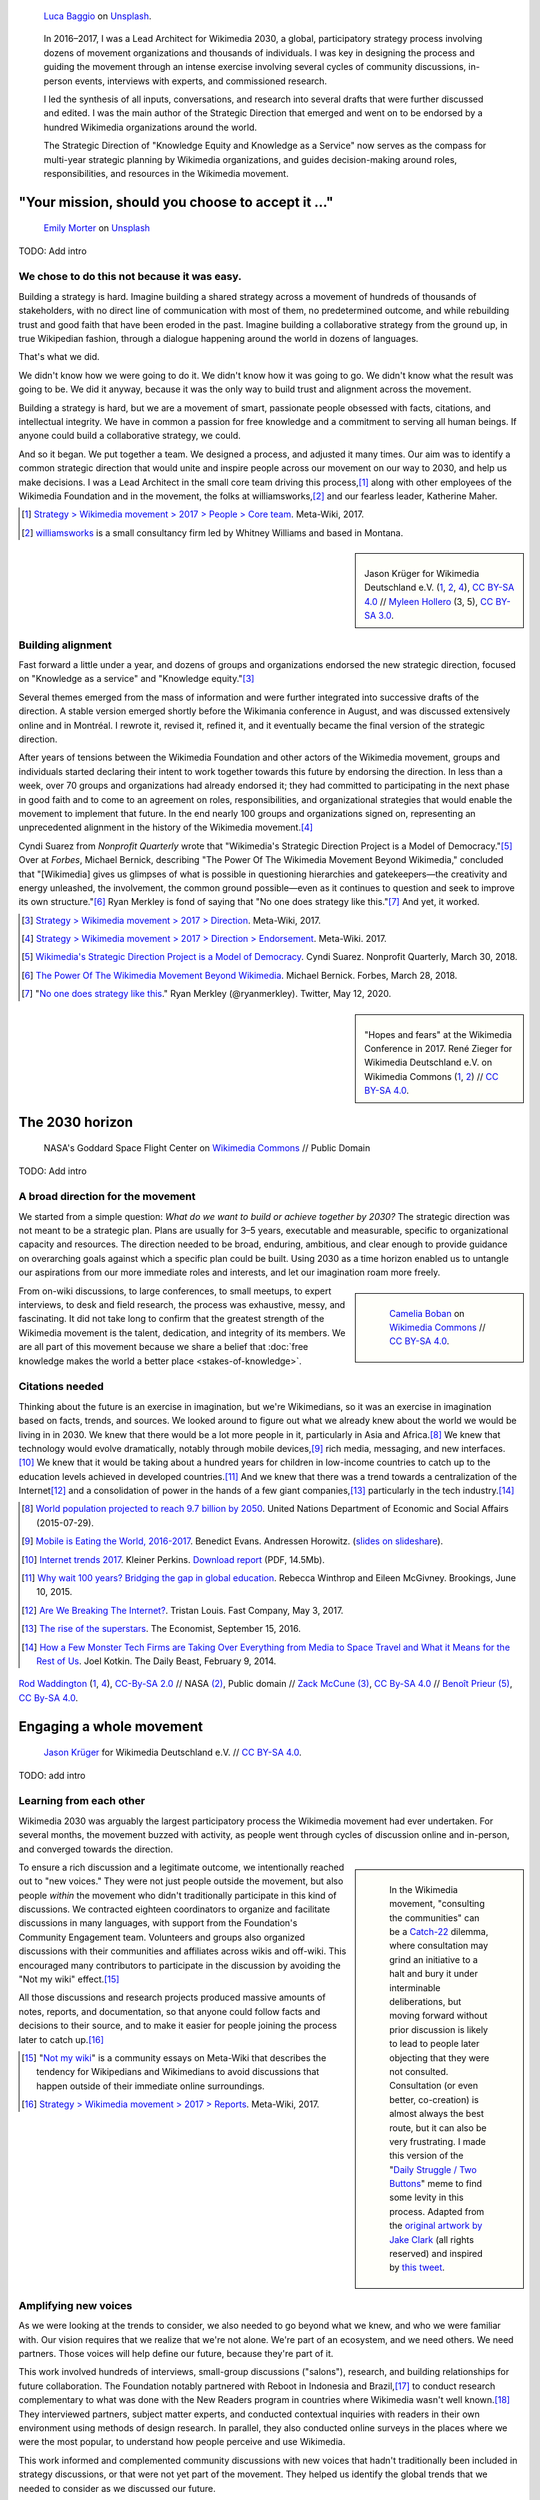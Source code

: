 .. title: Wikimedia 2030
.. category: projects-en-featured
.. subtitle: participatory strategy for a global movement
.. slug: wikimedia2030
.. date: 2016-11-01T00:00:00
.. end: 2017-12-31T00:00:00
.. template: page_hero.j2
.. styles: page_wikimedia2030
.. class: hero-h2-golden
.. image: /images/luca-baggio-eKU3JGNCCMg-unsplash.jpg
.. roles: architect, writer
.. tags: Wikimedia, strategy


.. figure:: /images/luca-baggio-eKU3JGNCCMg-unsplash.jpg
   :figclass: lead-figure
   :alt: Photograph of rocks in water under a big sky full of stars and showing the Milky Way.

   `Luca Baggio <https://unsplash.com/@luca42>`__ on `Unsplash <https://unsplash.com/photos/eKU3JGNCCMg>`__.



.. highlights::

   In 2016–2017, I was a Lead Architect for Wikimedia 2030, a global, participatory strategy process involving dozens of movement organizations and thousands of individuals. I was key in designing the process and guiding the movement through an intense exercise involving several cycles of community discussions, in-person events, interviews with experts, and commissioned research.

   I led the synthesis of all inputs, conversations, and research into several drafts that were further discussed and edited. I was the main author of the Strategic Direction that emerged and went on to be endorsed by a hundred Wikimedia organizations around the world.

   The Strategic Direction of "Knowledge Equity and Knowledge as a Service" now serves as the compass for multi-year strategic planning by Wikimedia organizations, and guides decision-making around roles, responsibilities, and resources in the Wikimedia movement.


"Your mission, should you choose to accept it ..."
==================================================

.. figure:: /images/emily-morter-m4GTgk-Q6QY-unsplash.jpg

   `Emily Morter <https://unsplash.com/@emilymorter>`__ on `Unsplash <https://unsplash.com/photos/m4GTgk-Q6QY>`__

TODO: Add intro

We chose to do this not because it was easy.
--------------------------------------------

Building a strategy is hard. Imagine building a shared strategy across a movement of hundreds of thousands of stakeholders, with no direct line of communication with most of them, no predetermined outcome, and while rebuilding trust and good faith that have been eroded in the past. Imagine building a collaborative strategy from the ground up, in true Wikipedian fashion, through a dialogue happening around the world in dozens of languages.

That's what we did.

We didn't know how we were going to do it. We didn't know how it was going to go. We didn't know what the result was going to be. We did it anyway, because it was the only way to build trust and alignment across the movement.

Building a strategy is hard, but we are a movement of smart, passionate people obsessed with facts, citations, and intellectual integrity. We have in common a passion for free knowledge and a commitment to serving all human beings. If anyone could build a collaborative strategy, we could.

And so it began. We put together a team. We designed a process, and adjusted it many times. Our aim was to identify a common strategic direction that would unite and inspire people across our movement on our way to 2030, and help us make decisions. I was a Lead Architect in the small core team driving this process,\ [#CoreTeam]_ along with other employees of the Wikimedia Foundation and in the movement,  the folks at williamsworks,\ [#Williamsworks]_ and our fearless leader, Katherine Maher.

.. [#CoreTeam] `Strategy > Wikimedia movement > 2017 > People > Core team <https://meta.wikimedia.org/wiki/Strategy/Wikimedia_movement/2017/People/Core_team>`__. Meta-Wiki, 2017.

.. [#Williamsworks] `williamsworks <http://williamsworks.com/>`__ is a small consultancy firm led by Whitney Williams and based in Montana.

.. class:: rowstart-2 rowspan-4
.. sidebar::
   :name: team

   .. figure:: /images/Wikimedia_Conference_2017_–_118.jpg
      :name: team1

   .. figure:: /images/Wikimedia_Conference_2017_–_117.jpg
      :name: team2

   .. figure:: /images/MYHO8747-edit.jpg
      :name: team3

   .. figure:: /images/Wikimedia_Conference_2018_–_134.jpg
      :name: team4

   .. figure:: /images/MYHO9171-edit.jpg
      :name: team5

   .. class:: caption

      Jason Krüger for Wikimedia Deutschland e.V. (`1 <https://commons.wikimedia.org/wiki/File:Wikimedia_Conference_2017_%E2%80%93_118.jpg>`__, `2 <https://commons.wikimedia.org/wiki/File:Wikimedia_Conference_2017_%E2%80%93_117.jpg>`__, `4 <https://commons.wikimedia.org/wiki/File:Wikimedia_Conference_2018_%E2%80%93_134.jpg>`__), `CC BY-SA 4.0 <https://creativecommons.org/licenses/by-sa/4.0/legalcode>`__ // `Myleen Hollero <http://myleenhollero.com/>`__ (3, 5), `CC BY-SA 3.0 <https://creativecommons.org/licenses/by-sa/3.0/legalcode>`__.


Building alignment
------------------

Fast forward a little under a year, and dozens of groups and organizations endorsed the new strategic direction, focused on "Knowledge as a service" and "Knowledge equity."\ [#StrategicDirection]_

Several themes emerged from the mass of information and were further integrated into successive drafts of the direction. A stable version emerged shortly before the Wikimania conference in August, and was discussed extensively online and in Montréal. I rewrote it, revised it, refined it, and it eventually became the final version of the strategic direction.

After years of tensions between the Wikimedia Foundation and other actors of the Wikimedia movement, groups and individuals started declaring their intent to work together towards this future by endorsing the direction. In less than a week, over 70 groups and organizations had already endorsed it; they had committed to participating in the next phase in good faith and to come to an agreement on roles, responsibilities, and organizational strategies that would enable the movement to implement that future. In the end nearly 100 groups and organizations signed on, representing an unprecedented alignment in the history of the Wikimedia movement.\ [#Endorsements]_

.. class:: rowspan-6

Cyndi Suarez from *Nonprofit Quarterly* wrote that "Wikimedia's Strategic Direction Project is a Model of Democracy."\ [#NPQ2030]_ Over at *Forbes*, Michael Bernick, describing "The Power Of The Wikimedia Movement Beyond Wikimedia," concluded that "[Wikimedia] gives us glimpses of what is possible in questioning hierarchies and gatekeepers—the creativity and energy unleashed, the involvement, the common ground possible—even as it continues to question and seek to improve its own structure."\ [#ForbesBernick2030]_ Ryan Merkley is fond of saying that "No one does strategy like this."\ [#MerkleyStrategy]_ And yet, it worked.

.. [#StrategicDirection] `Strategy > Wikimedia movement > 2017 > Direction <https://meta.wikimedia.org/wiki/Strategy/Wikimedia_movement/2017/Direction>`__. Meta-Wiki, 2017.

.. [#Endorsements] `Strategy > Wikimedia movement > 2017 > Direction > Endorsement <https://meta.wikimedia.org/wiki/Strategy/Wikimedia_movement/2017/Direction/Endorsement>`__. Meta-Wiki. 2017.

.. [#NPQ2030] `Wikimedia's Strategic Direction Project is a Model of Democracy <https://nonprofitquarterly.org/2018/03/30/wikimedias-strategic-direction-project-model-democracy/>`__. Cyndi Suarez. Nonprofit Quarterly, March 30, 2018.

.. [#ForbesBernick2030] `The Power Of The Wikimedia Movement Beyond Wikimedia <https://www.forbes.com/sites/michaelbernick/2018/03/28/the-power-of-the-wikimedia-movement-beyond-wikimedia/#42557f8e5a75>`__. Michael Bernick. Forbes, March 28, 2018.

.. [#MerkleyStrategy] "`No one does strategy like this <https://twitter.com/ryanmerkley/status/1260214328235622401>`__." Ryan Merkley (@ryanmerkley). Twitter, May 12, 2020.

.. class:: rowstart-1 rowspan-4
.. sidebar::
   :name: hopes-fears

   .. figure:: /images/Wikimedia_Conference_2017_by_René_Zieger_–_269.jpg
      :name: hopes

   .. figure:: /images/Wikimedia_Conference_2017_by_René_Zieger_–_268.jpg
      :name: fears

   .. class:: caption

      "Hopes and fears" at the Wikimedia Conference in 2017. René Zieger for Wikimedia Deutschland e.V. on Wikimedia Commons (`1 <https://commons.wikimedia.org/wiki/File:Wikimedia_Conference_2017_by_Ren%C3%A9_Zieger_%E2%80%93_269.jpg>`__, `2 <https://commons.wikimedia.org/wiki/File:Wikimedia_Conference_2017_by_Ren%C3%A9_Zieger_%E2%80%93_268.jpg>`__) //  `CC BY-SA 4.0 <https://creativecommons.org/licenses/by-sa/4.0/legalcode>`__.


The 2030 horizon
================

.. figure:: /images/NASA_Earth_CO2-wikimedia2030.jpg
   :alt: Screenshot of a NASA video of a computer model showing how carbon dioxide in the atmosphere travels around the globe.

   NASA's Goddard Space Flight Center on `Wikimedia Commons <https://commons.wikimedia.org/wiki/File:A_Year_In_The_Life_Of_Earth%27s_CO2_11719-1920-MASTER.webm>`__ // Public Domain

TODO: Add intro

A broad direction for the movement
----------------------------------

We started from a simple question: *What do we want to build or achieve together by 2030?* The strategic direction was not meant to be a strategic plan. Plans are usually for 3–5 years, executable and measurable, specific to organizational capacity and resources. The direction needed to be broad, enduring, ambitious, and clear enough to provide guidance on overarching goals against which a specific plan could be built. Using 2030 as a time horizon enabled us to untangle our aspirations from our more immediate roles and interests, and let our imagination roam more freely.

.. class:: rowspan-2
.. sidebar::

   .. figure:: /images/WMCON_Berlin_2017_60.jpg
      :name: build-or-achieve-by-2030

      `Camelia Boban <https://commons.wikimedia.org/wiki/User:Camelia.boban>`__ on `Wikimedia Commons <https://commons.wikimedia.org/wiki/File:WMCON_Berlin_2017_60.jpg>`__ //  `CC BY-SA 4.0 <https://creativecommons.org/licenses/by-sa/4.0/legalcode>`__.

From on-wiki discussions, to large conferences, to small meetups, to expert interviews, to desk and field research, the process was exhaustive, messy, and fascinating. It did not take long to confirm that the greatest strength of the Wikimedia movement is the talent, dedication, and integrity of its members. We are all part of this movement because we share a belief that :doc:`free knowledge makes the world a better place <stakes-of-knowledge>`.


Citations needed
----------------

.. class:: rowspan-7

Thinking about the future is an exercise in imagination, but we're Wikimedians, so it was an exercise in imagination based on facts, trends, and sources. We looked around to figure out what we already knew about the world we would be living in in 2030. We knew that there would be a lot more people in it, particularly in Asia and Africa.\ [#UNpop]_ We knew that technology would evolve dramatically, notably through mobile devices,\ [#A16ZMobileEating]_ rich media, messaging, and new interfaces.\ [#KPInternetTrends2017]_ We knew that it would be taking about a hundred years for children in low-income countries to catch up to the education levels achieved in developed countries.\ [#BrookingsEdGap]_ And we knew that there was a trend towards a centralization of the Internet\ [#FastCoBreakingInternet]_ and a consolidation of power in the hands of a few giant companies,\ [#EconomistRiseSuperstars]_ particularly in the tech industry.\ [#DailyBeastMonsterTech]_


.. [#UNpop] `World population projected to reach 9.7 billion by 2050 <https://www.un.org/development/desa/en/news/population/2015-report.html>`__. United Nations Department of Economic and Social Affairs (2015-07-29).

.. [#A16ZMobileEating] `Mobile is Eating the World, 2016-2017 <https://a16z.com/2016/12/09/mobile-is-eating-the-world-outlook-2017/>`__. Benedict Evans. Andressen Horowitz. (`slides on slideshare <https://www.slideshare.net/a16z/mobile-is-eating-the-world-20162017>`__).

.. [#KPInternetTrends2017] `Internet trends 2017 <https://www.kleinerperkins.com/perspectives/internet-trends-report-2017/>`__. Kleiner Perkins. `Download report <https://cdn.sanity.io/files/ti7si9cx/production/c17bf47df77781af3ed695c537b404117b89b91a.pdf?dl>`__ (PDF, 14.5Mb).

.. [#BrookingsEdGap] `Why wait 100 years? Bridging the gap in global education <https://www.brookings.edu/research/why-wait-100-years-bridging-the-gap-in-global-education/>`__. Rebecca Winthrop and Eileen McGivney. Brookings, June 10, 2015.

.. [#FastCoBreakingInternet] `Are We Breaking The Internet? <https://www.fastcompany.com/3068627/internet-aws-cloud-centralization>`__. Tristan Louis. Fast Company, May 3, 2017.

.. [#EconomistRiseSuperstars] `The rise of the superstars <http://www.economist.com/news/special-report/21707048-small-group-giant-companiessome-old-some-neware-once-again-dominating-global>`__. The Economist, September 15, 2016.

.. [#DailyBeastMonsterTech] `How a Few Monster Tech Firms are Taking Over Everything from Media to Space Travel and What it Means for the Rest of Us <http://www.thedailybeast.com/articles/2014/02/09/how-a-few-monster-tech-firms-are-taking-over-everything-from-media-to-space-travel-and-what-it-means-for-the-rest-of-us.html>`__. Joel Kotkin. The Daily Beast, February 9, 2014.


.. container:: honeycomb
   :name: world-around-us

   .. figure:: /images/Boys_in_Jibla,_Yemen_(14159835344).jpg
      :name: world-around-us1

   .. figure:: /images/RamPrasadJoshi_PhoneCloseUp_WikiconferenceIndia_August6.jpg
      :name: world-around-us2

   .. figure:: /images/Earth_Eastern_Hemisphere.jpg
      :name: world-around-us3

   .. figure:: /images/Malagasy_Kids,_Madagascar_(27013871533).jpg
      :name: world-around-us4

   .. figure:: /images/Caméras_de_surveillance_à_Lyon_près_des_Halles_Paul-Bocuse_(mai_2019).jpg
      :name: world-around-us5

   .. class:: caption

      `Rod Waddington <https://www.flickr.com/people/64607715@N05>`__ (`1 <https://commons.wikimedia.org/wiki/File:Boys_in_Jibla,_Yemen_(14159835344).jpg>`__, `4 <https://commons.wikimedia.org/wiki/File:Malagasy_Kids,_Madagascar_(27013871533).jpg>`__), `CC-By-SA 2.0 <https://creativecommons.org/licenses/by-sa/2.0/legalcode>`__ // NASA `(2) <https://commons.wikimedia.org/wiki/File:Earth_Eastern_Hemisphere.jpg>`__, Public domain // `Zack McCune <https://commons.wikimedia.org/wiki/User:ZMcCune_(WMF)>`__ `(3) <https://commons.wikimedia.org/wiki/File:RamPrasadJoshi_PhoneCloseUp_WikiconferenceIndia_August6.jpg>`__, `CC By-SA 4.0 <https://creativecommons.org/licenses/by-sa/4.0/legalcode>`__ //  `Benoît Prieur <https://commons.wikimedia.org/wiki/User:Beno%C3%AEt_Prieur>`__ `(5) <https://commons.wikimedia.org/wiki/File:Cam%C3%A9ras_de_surveillance_%C3%A0_Lyon_pr%C3%A8s_des_Halles_Paul-Bocuse_(mai_2019).jpg>`__, `CC By-SA 4.0 <https://creativecommons.org/licenses/by-sa/4.0/legalcode>`__.




Engaging a whole movement
=========================

.. figure:: /images/Wikimedia_Summit_2019_-_172.jpg
   :alt: Photograph of four people thinking together, discussing, and writing at the 2019 Wikimedia Summit

   `Jason Krüger <https://commons.wikimedia.org/wiki/File:Wikimedia_Summit_2019_-_172.jpg>`__ for Wikimedia Deutschland e.V. //  `CC BY-SA 4.0 <https://creativecommons.org/licenses/by-sa/4.0/legalcode>`__.

TODO: add intro

Learning from each other
------------------------

.. .. raw:: html
..
..    <figure id="victors-video">
..      <div style="padding:56.25% 0 0 0;position:relative;" class="embed"><iframe src="https://player.vimeo.com/video/228230229?byline=0&portrait=0" style="position:absolute;top:0;left:0;width:100%;height:100%;" frameborder="0" allow="autoplay; fullscreen" allowfullscreen></iframe></div><script src="https://player.vimeo.com/api/player.js"></script>
..
..      <figcaption>Victor Grigas, Wikimedia Foundation // <a class="reference external" href="https://creativecommons.org/licenses/by-sa/4.0/legalcode">CC BY-SA 4.0</a> // Video loaded from Vimeo <a href="/privacy-policy" title="See Privacy policy" class="privacy-policy">🛡</a>. Also available on <a class="reference external" href="https://commons.wikimedia.org/wiki/File:Knowledge_belongs_to_all_of_us_-_2030.wikimedia.org.webm">Wikimedia Commons</a> and <a class="reference external" href="https://www.youtube.com/watch?v=RpPnuSvCJLY">YouTube</a>.</figcaption>
..    </figure>

.. RST for caption: Victor Grigas, Wikimedia Foundation on `Wikimedia Commons <https://commons.wikimedia.org/wiki/File:Knowledge_belongs_to_all_of_us_-_2030.wikimedia.org.webm>`__ // `CC BY-SA 4.0 <https://creativecommons.org/licenses/by-sa/4.0/legalcode>`__ // Also on `YouTube <https://www.youtube.com/watch?v=RpPnuSvCJLY>`__.

Wikimedia 2030 was arguably the largest participatory process the Wikimedia movement had ever undertaken. For several months, the movement buzzed with activity, as people went through cycles of discussion online and in-person, and converged towards the direction.

.. sidebar::
   :class: rowspan-4

   .. figure:: /images/Consult_or_not.jpg

      In the Wikimedia movement, "consulting the communities" can be a `Catch-22 <https://en.wikipedia.org/wiki/Catch-22_(logic)>`__ dilemma, where consultation may grind an initiative to a halt and bury it under interminable deliberations, but moving forward without prior discussion is likely to lead to people later objecting that they were not consulted. Consultation (or even better, co-creation) is almost always the best route, but it can also be very frustrating. I made this version of the "`Daily Struggle / Two Buttons <https://knowyourmeme.com/memes/daily-struggle-two-buttons>`__" meme to find some levity in this process. Adapted from the `original artwork by Jake Clark <https://jake-clark.tumblr.com/post/100946716432>`__ (all rights reserved) and inspired by `this tweet <https://twitter.com/gpaumier/status/1264259199875203072>`__.

To ensure a rich discussion and a legitimate outcome, we intentionally reached out to "new voices." They were not just people outside the movement, but also people *within* the movement who didn't traditionally participate in this kind of discussions. We contracted eighteen coordinators to organize and facilitate discussions in many languages, with support from the Foundation's Community Engagement team. Volunteers and groups also organized discussions with their communities and affiliates across wikis and off-wiki. This encouraged many contributors to participate in the discussion by avoiding the "Not my wiki" effect.\ [#NotMyWiki]_

All those discussions and research projects produced massive amounts of notes, reports, and documentation,  so that anyone could follow facts and decisions to their source, and to make it easier for people joining the process later to catch up.\ [#2030Reports]_

.. container:: main-content

   .. [#NotMyWiki] "`Not my wiki <https://meta.wikimedia.org/wiki/Not_my_wiki>`__" is a community essays on Meta-Wiki that describes the tendency for Wikipedians and Wikimedians to avoid discussions that happen outside of their immediate online surroundings.

   .. [#2030Reports] `Strategy > Wikimedia movement > 2017 > Reports <https://meta.wikimedia.org/wiki/Strategy/Wikimedia_movement/2017/Reports>`__. Meta-Wiki, 2017.

.. .. raw:: html
..
..    <figure id="metrics-video">
..      <div class="embed"><iframe src="https://www.youtube-nocookie.com/embed/Rb8CL1pVemg?start=2350" frameborder="0" allow="accelerometer; autoplay; encrypted-media; gyroscope; picture-in-picture" allowfullscreen></iframe></div>
..
..      <figcaption>Video loaded from YouTube <a href="/privacy-policy" title="See Privacy policy" class="privacy-policy">🛡</a>. Also available on <a class="reference external" href="https://commons.wikimedia.org/wiki/File:Wikimedia_Foundation_metrics_and_activities_meeting_-_April_2017.webm">Wikimedia Commons</a>.</figcaption>
..    </figure>

Amplifying new voices
---------------------
.. .. figure:: /images/Meet-up_1_2019_de_la_strategie_2030_14.jpg

..   `Aman ADO <https://commons.wikimedia.org/wiki/User:Aman_ADO>`__ on  //  `CC BY-SA 4.0 <https://creativecommons.org/licenses/by-sa/4.0/legalcode>`__.

As we were looking at the trends to consider, we also needed to go beyond what we knew, and who we were familiar with. Our vision requires that we realize that we're not alone. We're part of an ecosystem, and we need others. We need partners. Those voices will help define our future, because they're part of it.

This work involved hundreds of interviews, small-group discussions ("salons"), research, and building relationships for future collaboration. The Foundation notably partnered with Reboot in Indonesia and Brazil,\ [#Reboot]_ to conduct research complementary to what was done with the New Readers program in countries where Wikimedia wasn't well known.\ [#NewReaders]_ They interviewed partners, subject matter experts, and conducted contextual inquiries with readers in their own environment using methods of design research. In parallel, they also conducted online surveys in the places where we were the most popular, to understand how people perceive and use Wikimedia.



This work informed and complemented community discussions with new voices that hadn't traditionally been included in strategy discussions, or that were not yet part of the movement. They helped us identify the global trends that we needed to consider as we discussed our future.

The Foundation couldn't do this alone; we are a global and distributed movement, and local relationships are much more likely to bear fruit than a centralized approach. The Foundation also reserved budget for affiliates to run small-group discussions with subject matter experts.

.. class:: rowstart-1 rowspan-4
.. sidebar::
   :name: new-voices

   .. figure:: /images/Conversatorio_de_Estrategia_I_-_Movimiento_Wikimedia_y_Comunidades_Indigenas_-_Cochabamba,_Bolivia.jpg
      :name: new-voices1

   .. figure:: /images/Photo_de_famille_15.jpg
      :name: new-voices2

   .. figure:: /images/2017_Wikimedia_movement_strategy_-_Wikimedians_of_Nepal_&_Maithili_Wikimedians_1001_22.jpg
      :name: new-voices3

   .. figure:: /images/Salon_strategique_wikimedia_cote_Ivoire_2019_35_retouche.jpg
      :name: new-voices4

   .. figure:: /images/Meet-up_1_2019_de_la_strategie_2030_14.jpg
      :name: new-voices5

   .. class:: caption

      `Barrioflores <https://commons.wikimedia.org/wiki/User:Barrioflores>`__ `(1) <https://commons.wikimedia.org/wiki/File:Conversatorio_de_Estrategia_I_-_Movimiento_Wikimedia_y_Comunidades_Ind%C3%ADgenas_-_Cochabamba,_Bolivia.jpg>`__ // `Aman ADO <https://commons.wikimedia.org/wiki/User:Aman_ADO>`__ (`2 <https://commons.wikimedia.org/wiki/File:Photo_de_famille_15.jpg>`__, `5 <https://commons.wikimedia.org/wiki/File:Meet-up_1_2019_de_la_strat%C3%A9gie_2030_14.jpg>`__) // `Nabin K. Sapkota <https://commons.wikimedia.org/wiki/User:Nabin_K._Sapkota>`__ `(3) <https://commons.wikimedia.org/wiki/File:2017_Wikimedia_movement_strategy_-_Wikimedians_of_Nepal_%26_Maithili_Wikimedians_1001_22.jpg>`__ // `Modjou <https://commons.wikimedia.org/wiki/User:Modjou>`__ `(4) <https://commons.wikimedia.org/wiki/File:Salon_strat%C3%A9gique_wikimedia_c%C3%B4te_d%27Ivoire_2019_35_(retouche).jpg>`__ // All `CC BY-SA 4.0 <https://creativecommons.org/licenses/by-sa/4.0/legalcode>`__.

.. [#Reboot] `Reboot <https://www.reboot.org/>`__ is a small consultancy firm Reboot founded "on the belief that all people, especially those that have been historically oppressed and marginalized, deserve a meaningful say in shaping our world."

.. [#NewReaders] The `New Readers program <https://meta.wikimedia.org/wiki/New_Readers>`__ was an interdisciplinary initiative of the Foundation between 2016 and 2019 whose goal was "understanding and serving potential Wikimedia readers in countries where access to the internet [was] quickly growing."

The Strategic Direction
=======================

.. figure:: /images/Greetings_from_the_year_2030-ar.png

   `Svenja Kirsch, Anna Lena Schiller <https://www.riesenspatz.de/>`__, and `NANöR <https://commons.wikimedia.org/wiki/User:NAN%C3%B6R>`__ on `Wikimedia Commons <https://commons.wikimedia.org/wiki/File:Greetings_from_the_year_2030-ar.png>`__ // `CC By-SA 4.0 <https://creativecommons.org/licenses/by-sa/4.0/legalcode>`__.

TODO: add intro

Roads, bridges, and villages
----------------------------

Wikimania, the annual conference of Wikimedians, was the first opportunity for the Wikimedia movement to discuss the draft strategic direction. The conference in Montréal was a chance to celebrate the concrete artifact borne out of months of intense online discussions, and to continue the conversations in person. Of course, only a small part of the Wikimedia movement ever attends the conference, so we also sought feedback in many other forums as well, including smaller regional meetups.

When drafting this first version of the strategic direction, I chose intentionally simple language for several reasons. One was that volunteers and affiliates often find the language used by the Foundation too jargony and full of corporate buzzwords.\ [#WritingClearly]_ I wanted the language of the direction to resonate with people regardless of their affiliation in the movement, and I wanted people to feel like they could have written those words themselves.

.. class:: rowstart-2 rowspan-4
.. sidebar::
   :name: wikimania2017

   .. figure:: /images/2017_Movement_Strategy_at_Wikimania_-_participation_in_session_04-03.jpg
      :name: wikimania2017-pic1

   .. figure:: /images/eghbal-roads-bridges-cover.png
      :name: wikimania2017-pic2

   .. figure:: /images/Wikimedia_movement_strategy_at_Wikimania_2017_06.jpg
      :name: wikimania2017-pic3

   .. figure:: /images/2017_Wikimedia_Movement_Strategy_at_Wikimania_-_session_04-02_-_photo_4.jpg
      :name: wikimania2017-pic4

   .. figure::  /images/Wikimedia_movement_strategy_at_Wikimania_2017_08.jpg
      :name: wikimania2017-pic5

   .. class:: caption

      Abby Walla / Wikimedia Foundation (`1 <https://commons.wikimedia.org/wiki/File:2017_Movement_Strategy_at_Wikimania_-_participation_in_session_04-03.jpg>`__, `4 <https://commons.wikimedia.org/wiki/File:2017_Wikimedia_Movement_Strategy_at_Wikimania_-_session_04-02_-_photo_4.jpg>`__), `CC By-SA 4.0 <https://creativecommons.org/licenses/by-sa/4.0/legalcode>`__. // © Nadia Eghbal / Ford Foundation `(2) <https://www.fordfoundation.org/work/learning/research-reports/roads-and-bridges-the-unseen-labor-behind-our-digital-infrastructure/>`__ // `Camelia Boban <https://commons.wikimedia.org/wiki/User:Camelia.boban>`__ (`3 <https://commons.wikimedia.org/wiki/File:Wikimedia_movement_strategy_at_Wikimania_2017_06.jpg>`__, `5 <https://commons.wikimedia.org/wiki/File:Wikimedia_movement_strategy_at_Wikimania_2017_08.jpg>`__), `CC By-SA 4.0 <https://creativecommons.org/licenses/by-sa/4.0/legalcode>`__.

I had another goal for using simple language and relying on metaphors: I wanted the strategic direction to be easily translatable to other languages and cultural contexts. It was reasonable to assume that all languages had ways to convey universal meanings like "roads," "bridges," "villages," "journey," "tools," "shapes," and "colors:"

  The strategic direction of the Wikimedia movement for 2030 is to become the roads, bridges, and villages that support the world’s journey towards free knowledge. We, the Wikimedia movement, will forge the tools and build the foundations for creating and accessing trusted knowledge in many shapes and colors. ...\ [#DirectionWikimania]_

The "roads and bridges" were a direct reference to Nadia Eghbal's excellent research report for the Ford Foundation, in which she described the importance of the free and open-source code infrastructure "on which all of digital society relies."\ [#EghbalRoadsBridges]_ I used the same metaphor to describe the knowledge infrastructure that Wikimedia was aspiring to, and added the "villages" to highlight the central role of communities in the movement.

.. [#WritingClearly] "The tolerance people might have for jargon and buzzwords in their everyday life won't be there online. People want to understand what the Foundation are doing and how it'll change what they do as an editor or improve the experience for readers, not whether it satisfies a key performance indicator." `Writing clearly <https://meta.wikimedia.org/wiki/Writing_clearly>`__. Meta-Wiki essay.

.. [#DirectionWikimania] `Wikimedia 2030: A draft strategic direction for our movement <https://blog.wikimedia.org/2017/08/10/wikimedia-2030-draft-strategic-direction/>`__. Katherine Maher. Diff, the Wikimedia Blog. August 10, 2017.

.. [#EghbalRoadsBridges] `Roads and Bridges: The Unseen Labor Behind Our Digital Infrastructure <https://www.fordfoundation.org/work/learning/research-reports/roads-and-bridges-the-unseen-labor-behind-our-digital-infrastructure/>`__. Nadia Eghbal. Ford Foundation, 2016.

Converging on a shared direction
--------------------------------

As it turned out, many Wikimedians found the metaphors to be too "flowery" and "poetic," too far removed from the seriousness of their endeavor. Some also took offense at the comparison to villages; they explained that in their culture, small settlements have a negative connotation of backwardness and stagnation, and that real change and advancement happens in cities. When I rewrote the direction to integrate all the feedback, I took this into account and decided to use more precise (and complex) words like "infrastructure" and "ecosystem" instead, and to explain how to translate those concepts instead of translating words.\ [#TranslateExt]_

.. class:: rowspan-2
.. [#TranslateExt] Translation of pages on Wikimedia sites happens through the "Translate extension," a dedicated tool built for the MediaWiki software. When preparing pages for translation, an author may add "message documentation" to provide additional context to translators about a particular sentence or paragraph.

   I used this feature to describe concepts like "the essential infrastructure" ("idea of a backbone, foundation. Something that allows something to stand up; Something upon which one builds something else") and "ecosystem" ("idea of an organic, dynamic group, network, or environment, with many components that have effects on each other and sometimes depend on each other"). See `Example of message documentation for the first paragraph of the Strategic Direction <https://meta.wikimedia.org/wiki/Translations:Strategy/Wikimedia_movement/2017/Direction/182/qqq>`__, Meta-Wiki, 2017.

Some Wikimedians found the Wikimania draft to focus too much on technical infrastructure and tools. A first attempt at better highlighting the human aspect of the movement left others feeling that the technical aspects were not emphasized enough. We eventually settled on a strategic direction that acknowledged the duality of our movement as a complex socio-technical system, and painted the vision of a future to which everyone could contribute.

Direction and Endorsement
-------------------------

Knowledge Equity and Knowledge as a service



.. sidebar::
   :class: rowspan-3

   ..

      **By 2030, Wikimedia will become the essential infrastructure of the ecosystem of free knowledge, and anyone who shares our vision will be able to join us.** ...

      **Knowledge as a service:** To serve our users, we will become a platform that serves open knowledge to the world across interfaces and communities. We will build tools for allies and partners to organize and exchange free knowledge beyond Wikimedia. Our infrastructure will enable us and others to collect and use different forms of free, trusted knowledge.

      **Knowledge equity**: As a social movement, we will focus our efforts on the knowledge and communities that have been left out by structures of power and privilege. We will welcome people from every background to build strong and diverse communities. We will break down the social, political, and technical barriers preventing people from accessing and contributing to free knowledge. 

      --- `Strategic direction <https://meta.wikimedia.org/wiki/Strategy/Wikimedia_movement/2017/Direction>`__ (final text).



I worked with Nicole Ebber, who was leading and coordinating our work with "organized groups" across the movement (meaning chapters, user groups, and other affiliates).




Recommendations and implementation
==================================

.. figure:: /images/Wikimedia_Conference_2018_–_299.jpg

   Jason Krüger for Wikimedia Deutschland e.V. on `Wikimedia Commons <https://commons.wikimedia.org/wiki/File:Wikimedia_Conference_2018_%E2%80%93_299.jpg>`__ //  `CC BY-SA 4.0 <https://creativecommons.org/licenses/by-sa/4.0/legalcode>`__.

Phase 2: Working groups and recommendations
-------------------------------------------

Between 2018 and 2020 (Phase 2), `nine thematic working groups <https://meta.wikimedia.org/wiki/Strategy/Wikimedia_movement/2018-20/Working_Groups>`__ composed of volunteers, staff, and affiliates prepared Recommendations for the movement to work towards the Direction. Some of the upcoming discussions revolved around "big questions" like movement roles, governance, and decision making.

For my part, after the endorsement of the Strategic Direction, I decided to focus on another endeavor as I joined the Wikimedia Foundation's :doc:`Advancement department <advancement>`. In parallel with my work on :doc:`Revenue strategy <wikimedia-revenue-strategy>`, I continued to participate in Wikimedia 2030 as a member of the "Revenue Streams" working group, and as one of the last group of "integrators" who took the dozens of recommendations coming from all the working groups, and consolidated them into the `final list of recommendations <https://meta.wikimedia.org/wiki/Strategy/Wikimedia_movement/2018-20/Recommendations>`__ (and accompanying `principles <https://meta.wikimedia.org/wiki/Strategy/Wikimedia_movement/2018-20/Recommendations/Movement_Strategy_Principles>`__) in 2020. 

Although I was not leading Phase 2 efforts, I continued to advise the Wikimedia 2030 core team as needed during that period






I was not done thinking about the future though. Taking the long view. :doc:`2031 scenarios <2031-scenarios>`




.. figure:: /images/Movement_Strategy_Process_-_Synthesizing_89_recommendations_into_one_set._Oct_2019_to_Jan_2020.png
   :figclass: full-content framed

   `Svenja Kirsch, Anna Lena Schiller <https://www.riesenspatz.de/>`__ on `Wikimedia Commons <https://commons.wikimedia.org/wiki/File:Movement_Strategy_Process_-_Synthesizing_89_recommendations_into_one_set._Oct_2019_to_Jan_2020.png>`__ // `CC By-SA 4.0 <https://creativecommons.org/licenses/by-sa/4.0/legalcode>`__.

.. sidebar::

   .. figure:: /images/Working_groups_established.png

      `Svenja Kirsch, Anna Lena Schiller <https://www.riesenspatz.de/>`__ on `Wikimedia Commons <https://commons.wikimedia.org/wiki/File:Working_groups_established.png>`__ // `CC By-SA 4.0 <https://creativecommons.org/licenses/by-sa/4.0/legalcode>`__.

   .. figure:: /images/Movement_Strategy_events_and_meetings.png

      `Svenja Kirsch, Anna Lena Schiller <https://www.riesenspatz.de/>`__ on `Wikimedia Commons <https://commons.wikimedia.org/wiki/File:Movement_Strategy_events_and_meetings.png>`__ // `CC By-SA 4.0 <https://creativecommons.org/licenses/by-sa/4.0/legalcode>`__.

   .. figure:: /images/Drafting_Movement_Strategy_recommendations.png

      `Svenja Kirsch, Anna Lena Schiller <https://www.riesenspatz.de/>`__ on `Wikimedia Commons <https://commons.wikimedia.org/wiki/File:Drafting_Movement_Strategy_recommendations.png>`__ // `CC By-SA 4.0 <https://creativecommons.org/licenses/by-sa/4.0/legalcode>`__.

   .. figure:: /images/Finalizing_the_Movement_Strategy_recommendations.png

      `Svenja Kirsch, Anna Lena Schiller <https://www.riesenspatz.de/>`__ on `Wikimedia Commons <https://commons.wikimedia.org/wiki/File:Finalizing_the_Movement_Strategy_recommendations.png>`__ // `CC By-SA 4.0 <https://creativecommons.org/licenses/by-sa/4.0/legalcode>`__.

   .. figure:: /images/Movement_Strategy_recommendations_synthesis.png

      `Svenja Kirsch, Anna Lena Schiller <https://www.riesenspatz.de/>`__ on `Wikimedia Commons <https://commons.wikimedia.org/wiki/File:Movement_Strategy_recommendations_synthesis.png>`__ // `CC By-SA 4.0 <https://creativecommons.org/licenses/by-sa/4.0/legalcode>`__.

   .. figure:: /images/Movement_Strategy_recommendations_published_no_titles.png

      `Svenja Kirsch, Anna Lena Schiller <https://www.riesenspatz.de/>`__ on `Wikimedia Commons <https://commons.wikimedia.org/wiki/File:Movement_Strategy_recommendations_published_no_titles.png>`__ // `CC By-SA 4.0 <https://creativecommons.org/licenses/by-sa/4.0/legalcode>`__.






Phase 3 and beyond: Towards implementation
------------------------------------------

As of 2023, the movement is now in Phase 3 of Movement Strategy: implementation through `prioritized Initiatives <https://meta.wikimedia.org/wiki/Movement_Strategy/Initiatives>`__. This last phase is notably hindered by strategy fatigue and loss of momentum. While the Recommendations are considered to be necessary, they are also unlikely to be sufficient to realize the 2030 vision of the movement. In 2022, the Foundation grounded its `2022–2023 annual plan <https://meta.wikimedia.org/wiki/Wikimedia_Foundation_Annual_Plan/2022-2023>`__ in the Strategic Direction, and is now seeking to align its multi-year strategic planning with the Direction, Recommendations, Principles, and other movement-wide strategic guideposts.

.. figure:: /images/Timeline_for_Phase_I,_II,_and_III_of_the_Movement_Strategy.png
   :figclass: full-content framed

   `Svenja Kirsch, Anna Lena Schiller <https://www.riesenspatz.de/>`__ on `Wikimedia Commons <https://commons.wikimedia.org/wiki/File:Timeline_for_Phase_I,_II,_and_III_of_the_Movement_Strategy.png>`__ // `CC By-SA 4.0 <https://creativecommons.org/licenses/by-sa/4.0/legalcode>`__.

https://meta.wikimedia.org/wiki/Strategy/Wikimedia_movement/2018-20/Reports/Movement_Strategy_Playbook

MTP, then Strategic direction as the basis for the annual plan of the Foundation starting in 2022

The People
==========


.. figure:: /images/Wikimedia_Conference_2017_–_223.jpg

   Jason Krüger for Wikimedia Deutschland e.V. on `Wikimedia Commons <https://commons.wikimedia.org/wiki/File:Wikimedia_Conference_2017_%E2%80%93_223.jpg>`__ //  `CC BY-SA 4.0 <https://creativecommons.org/licenses/by-sa/4.0/legalcode>`__.


What I took away, what I learned

sense of accomplishment;

.. figure:: /images/Kathering_Maher_-_All_Hands_2020_Talk.png

   `Jess Klein <https://commons.wikimedia.org/wiki/User:Iamjessklein>`__ on `Wikimedia Commons <https://commons.wikimedia.org/wiki/File:Kathering_Maher_-_All_Hands_2020_Talk.png>`__ // `CC By-SA 4.0 <https://creativecommons.org/licenses/by-sa/4.0/legalcode>`__.


.. container:: honeycomb
   :name: people

   .. figure:: /images/Wikimedia_Conference_2018_–_071.jpg
      :name: people1

   .. figure:: /images/Wikimedia_Conference_2018_–_058.jpg
      :name: people2

   .. figure:: /images/Wikimedia_Summit_2019_-_26.jpg
      :name: people3

   .. figure:: /images/Wikimedia_Summit_2019_-_151.jpg
      :name: people4

   .. figure:: /images/Wikimedia_Summit_2019_-_153.jpg
      :name: people5

   .. figure:: /images/Wikimedia_Conference_2017_–_135.jpg
      :name: people6

   .. figure:: /images/Wikimedia_Conference_2017_–_143.jpg
      :name: people7

   .. figure:: /images/Wikimedia_Conference_2017_–_151.jpg
      :name: people8

   .. figure:: /images/Wikimedia_Conference_2017_–_104.jpg
      :name: people9

   .. figure:: /images/Wikimedia_Conference_2017_–_226.jpg
      :name: people10

   .. figure:: /images/Wikimedia_Conference_2017_–_109.jpg
      :name: people11

   .. figure:: /images/Wikimedia_Conference_2017_–_64.jpg
      :name: people12

   .. figure:: /images/Wikimedia_Conference_2017_–_248.jpg
      :name: people13

   .. figure:: /images/Participants_during_WMCON_2017_11.jpg
      :name: people14

   .. figure:: /images/Wikimedia_Conference_2018_–_296.jpg
      :name: people15

   .. figure:: /images/Felix_Nartey_at_Wikimedia_Conference_2017.jpg
      :name: people16

   .. figure:: /images/Wikimedia_Conference_2017_–_115.jpg
      :name: people17

   .. figure:: /images/Wikimedia_Conference_2017_–_62.jpg
      :name: people18

   .. figure:: /images/Wikimedia_Conference_2017_–_68.jpg
      :name: people19

   .. figure:: /images/Wikimedia_Conference_2017_–_74.jpg
      :name: people20

   .. figure:: /images/Wikimedia_Conference_2017_–_75.jpg
      :name: people21

   .. figure:: /images/Wikimedia_Conference_2017_–_85.jpg
      :name: people22

   .. class:: caption

       Jason Krüger for Wikimedia Deutschland e.V. on Wikimedia Commons (`1 <https://commons.wikimedia.org/wiki/File:Wikimedia_Conference_2018_%E2%80%93_071.jpg>`__, `2 <https://commons.wikimedia.org/wiki/File:Wikimedia_Conference_2018_%E2%80%93_058.jpg>`__, `3 <https://commons.wikimedia.org/wiki/File:Wikimedia_Summit_2019_-_26.jpg>`__, `4 <https://commons.wikimedia.org/wiki/File:Wikimedia_Summit_2019_-_151.jpg>`__, `5 <https://commons.wikimedia.org/wiki/File:Wikimedia_Summit_2019_-_153.jpg>`__, `6 <https://commons.wikimedia.org/wiki/File:Wikimedia_Conference_2017_%E2%80%93_135.jpg>`__, `7 <https://commons.wikimedia.org/wiki/File:Wikimedia_Conference_2017_%E2%80%93_143.jpg>`__, `8 <https://commons.wikimedia.org/wiki/File:Wikimedia_Conference_2017_%E2%80%93_151.jpg>`__, `9 <https://commons.wikimedia.org/wiki/File:Wikimedia_Conference_2017_%E2%80%93_104.jpg>`__, `10 <https://commons.wikimedia.org/wiki/File:Wikimedia_Conference_2017_%E2%80%93_226.jpg>`__, `11 <https://commons.wikimedia.org/wiki/File:Wikimedia_Conference_2017_%E2%80%93_109.jpg>`__, `12 <https://commons.wikimedia.org/wiki/File:Wikimedia_Conference_2017_%E2%80%93_64.jpg>`__, `13 <https://commons.wikimedia.org/wiki/File:Wikimedia_Conference_2017_%E2%80%93_248.jpg>`__, `15 <https://commons.wikimedia.org/wiki/File:Wikimedia_Conference_2018_%E2%80%93_296.jpg>`__, `16 <https://commons.wikimedia.org/wiki/File:Felix_Nartey_at_Wikimedia_Conference_2017.jpg>`__, `17 <https://commons.wikimedia.org/wiki/File:Wikimedia_Conference_2017_%E2%80%93_115.jpg>`__, `18 <https://commons.wikimedia.org/wiki/File:Wikimedia_Conference_2017_%E2%80%93_62.jpg>`__, `19 <https://commons.wikimedia.org/wiki/File:Wikimedia_Conference_2017_%E2%80%93_68.jpg>`__, `20 <https://commons.wikimedia.org/wiki/File:Wikimedia_Conference_2017_%E2%80%93_74.jpg>`__, `21 <https://commons.wikimedia.org/wiki/File:Wikimedia_Conference_2017_%E2%80%93_75.jpg>`__, `22 <https://commons.wikimedia.org/wiki/File:Wikimedia_Conference_2017_%E2%80%93_85.jpg>`__). `Nabin K. Sapkota <https://commons.wikimedia.org/wiki/User:Nabin_K._Sapkota>`__ on Wikimedia Commons (`14 <https://commons.wikimedia.org/wiki/File:Participants_during_WMCON_2017_11.jpg>`__) // All under `CC BY-SA 4.0 <https://creativecommons.org/licenses/by-sa/4.0/legalcode>`__.
